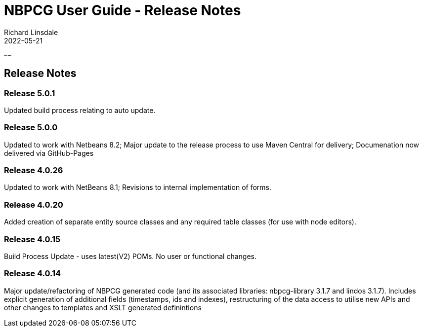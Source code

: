 = NBPCG User Guide - Release Notes
Richard Linsdale
2022-05-21
:jbake-type: document
:jbake-status: published
:jbake-previouspage: developer
:jbake-sectionlistname: nbpcg_ug
~~~~~~

== Release Notes

=== Release 5.0.1

Updated build process relating to auto update.

=== Release 5.0.0

Updated to work with Netbeans 8.2;
Major update to the release process to use Maven Central for delivery;
Documenation now delivered via GitHub-Pages

=== Release 4.0.26

Updated to work with NetBeans 8.1; Revisions to internal implementation of forms.

=== Release 4.0.20

Added creation of separate entity source classes and any required table classes (for use with node editors).

=== Release 4.0.15

Build Process Update - uses latest(V2) POMs. No user or functional changes.

=== Release 4.0.14

Major update/refactoring of NBPCG generated code (and its associated libraries: nbpcg-library 3.1.7 and lindos 3.1.7).
Includes explicit generation of additional fields (timestamps, ids and indexes), restructuring of the data access to utilise new APIs and other 
changes to templates and XSLT generated definintions

